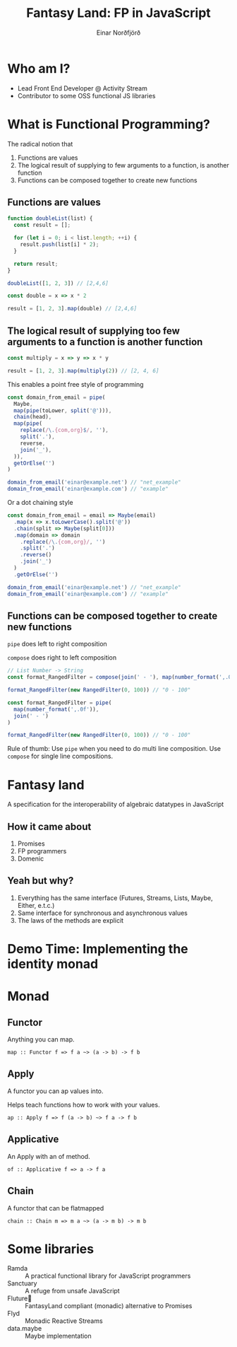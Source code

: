 #+TITLE: Fantasy Land: FP in JavaScript
#+AUTHOR: Einar Norðfjörð
#+REVEAL_ROOT: https://cdn.jsdelivr.net/reveal.js/3.0.0/
#+OPTIONS: toc:nil
#+OPTIONS: num:nil
#+OPTIONS: timestamp:nil
#+OPTIONS: reveal_slide_number:nil

* Who am I?
- Lead Front End Developer @ Activity Stream
- Contributor to some OSS functional JS libraries

* What is Functional Programming?
The radical notion that
#+ATTR_REVEAL: :frag (appear)
1. Functions are values
2. The logical result of supplying to few arguments to a function, is another function
3. Functions can be composed together to create new functions

** Functions are values
#+BEGIN_SRC javascript
function doubleList(list) {
  const result = [];

  for (let i = 0; i < list.length; ++i) {
    result.push(list[i] * 2);
  }

  return result;
}

doubleList([1, 2, 3]) // [2,4,6]
#+END_SRC

#+REVEAL: split

#+BEGIN_SRC javascript
const double = x => x * 2

result = [1, 2, 3].map(double) // [2,4,6]
#+END_SRC
** The logical result of supplying too few arguments to a function is another function
#+BEGIN_SRC javascript
const multiply = x => y => x * y

result = [1, 2, 3].map(multiply(2)) // [2, 4, 6]
#+END_SRC

#+REVEAL: split
This enables a point free style of programming
#+BEGIN_SRC javascript
const domain_from_email = pipe(
  Maybe,
  map(pipe(toLower, split('@'))),
  chain(head),
  map(pipe(
    replace(/\.{com,org}$/, ''),
    split('.'),
    reverse,
    join('_'),
  )),
  getOrElse('')
)

domain_from_email('einar@example.net') // "net_example"
domain_from_email('einar@example.com') // "example"
#+END_SRC

#+REVEAL: split
Or a dot chaining style

#+BEGIN_SRC javascript
const domain_from_email = email => Maybe(email)
  .map(x => x.toLowerCase().split('@'))
  .chain(split => Maybe(split[0]))
  .map(domain => domain
    .replace(/\.{com,org}/, '')
    .split('.')
    .reverse()
    .join('_')
  )
  .getOrElse('')

domain_from_email('einar@example.net') // "net_example"
domain_from_email('einar@example.com') // "example"
#+END_SRC
** Functions can be composed together to create new functions
~pipe~ does left to right composition

~compose~ does right to left composition

#+BEGIN_SRC javascript
// List Number -> String
const format_RangedFilter = compose(join(' - '), map(number_format(',.0f')))

format_RangedFilter(new RangedFilter(0, 100)) // "0 - 100"

const format_RangedFilter = pipe(
  map(number_format(',.0f')),
  join(' - ')
)

format_RangedFilter(new RangedFilter(0, 100)) // "0 - 100"
#+END_SRC

Rule of thumb: Use ~pipe~ when you need to do multi line composition. Use ~compose~ for single line compositions.

* Fantasy land
A specification for the interoperability of algebraic datatypes in JavaScript
[[./fantasy-land-deps.png]]
** How it came about
#+ATTR_REVEAL: :frag (appear)
1. Promises
2. FP programmers
3. Domenic [[./fantasy-land-issue.png]]
** Yeah but why?
1. Everything has the same interface (Futures, Streams, Lists, Maybe, Either, e.t.c.)
2. Same interface for synchronous and asynchronous values
3. The laws of the methods are explicit

* Demo Time: Implementing the identity monad
* Monad
** Functor
Anything you can map.
#+BEGIN_SRC
map :: Functor f => f a ~> (a -> b) -> f b
#+END_SRC

** Apply
A functor you can ap values into.

Helps teach functions how to work with your values.

#+BEGIN_SRC
ap :: Apply f => f (a -> b) ~> f a -> f b
#+END_SRC

** Applicative
An Apply with an of method.
#+BEGIN_SRC
of :: Applicative f => a -> f a
#+END_SRC

** Chain
A functor that can be flatmapped
#+BEGIN_SRC
chain :: Chain m => m a ~> (a -> m b) -> m b
#+END_SRC
 
* Some libraries
- Ramda :: A practical functional library for JavaScript programmers
- Sanctuary :: A refuge from unsafe JavaScript
- Fluture🦋 :: FantasyLand compliant (monadic) alternative to Promises
- Flyd :: Monadic Reactive Streams
- data.maybe :: Maybe implementation

